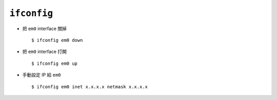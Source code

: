 ============
``ifconfig``
============
* 把 ``em0`` interface 關掉 ::

    $ ifconfig em0 down

* 把 ``em0`` interface 打開 ::

    $ ifconfig em0 up

* 手動設定 IP 給 ``em0`` ::

    $ ifconfig em0 inet x.x.x.x netmask x.x.x.x
